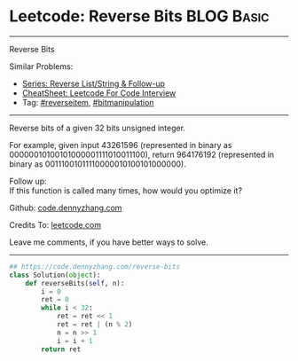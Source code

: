 * Leetcode: Reverse Bits                                              :BLOG:Basic:
#+STARTUP: showeverything
#+OPTIONS: toc:nil \n:t ^:nil creator:nil d:nil
:PROPERTIES:
:type:     redo, reverseitem, bitmanipulation
:END:
---------------------------------------------------------------------
Reverse Bits
#+BEGIN_HTML
<a href="https://github.com/dennyzhang/code.dennyzhang.com/tree/master/problems/reverse-words-in-a-string-iii"><img align="right" width="200" height="183" src="https://www.dennyzhang.com/wp-content/uploads/denny/watermark/github.png" /></a>
#+END_HTML
Similar Problems:
- [[https://code.dennyzhang.com/followup-reverseitem][Series: Reverse List/String & Follow-up]]
- [[https://cheatsheet.dennyzhang.com/cheatsheet-leetcode-A4][CheatSheet: Leetcode For Code Interview]]
- Tag: [[https://code.dennyzhang.com/reverseitem][#reverseitem]], [[https://code.dennyzhang.com/review-bitmanipulation][#bitmanipulation]]
---------------------------------------------------------------------
Reverse bits of a given 32 bits unsigned integer.

For example, given input 43261596 (represented in binary as 00000010100101000001111010011100), return 964176192 (represented in binary as 00111001011110000010100101000000).

Follow up:
If this function is called many times, how would you optimize it?

Github: [[https://github.com/dennyzhang/code.dennyzhang.com/tree/master/problems/reverse-bits][code.dennyzhang.com]]

Credits To: [[https://leetcode.com/problems/reverse-bits/description/][leetcode.com]]

Leave me comments, if you have better ways to solve.
---------------------------------------------------------------------

#+BEGIN_SRC python
## https://code.dennyzhang.com/reverse-bits
class Solution(object):
    def reverseBits(self, n):
        i = 0
        ret = 0
        while i < 32:
            ret = ret << 1
            ret = ret | (n % 2)
            n = n >> 1
            i = i + 1
        return ret
#+END_SRC

#+BEGIN_HTML
<div style="overflow: hidden;">
<div style="float: left; padding: 5px"> <a href="https://www.linkedin.com/in/dennyzhang001"><img src="https://www.dennyzhang.com/wp-content/uploads/sns/linkedin.png" alt="linkedin" /></a></div>
<div style="float: left; padding: 5px"><a href="https://github.com/dennyzhang"><img src="https://www.dennyzhang.com/wp-content/uploads/sns/github.png" alt="github" /></a></div>
<div style="float: left; padding: 5px"><a href="https://www.dennyzhang.com/slack" target="_blank" rel="nofollow"><img src="https://www.dennyzhang.com/wp-content/uploads/sns/slack.png" alt="slack"/></a></div>
</div>
#+END_HTML
